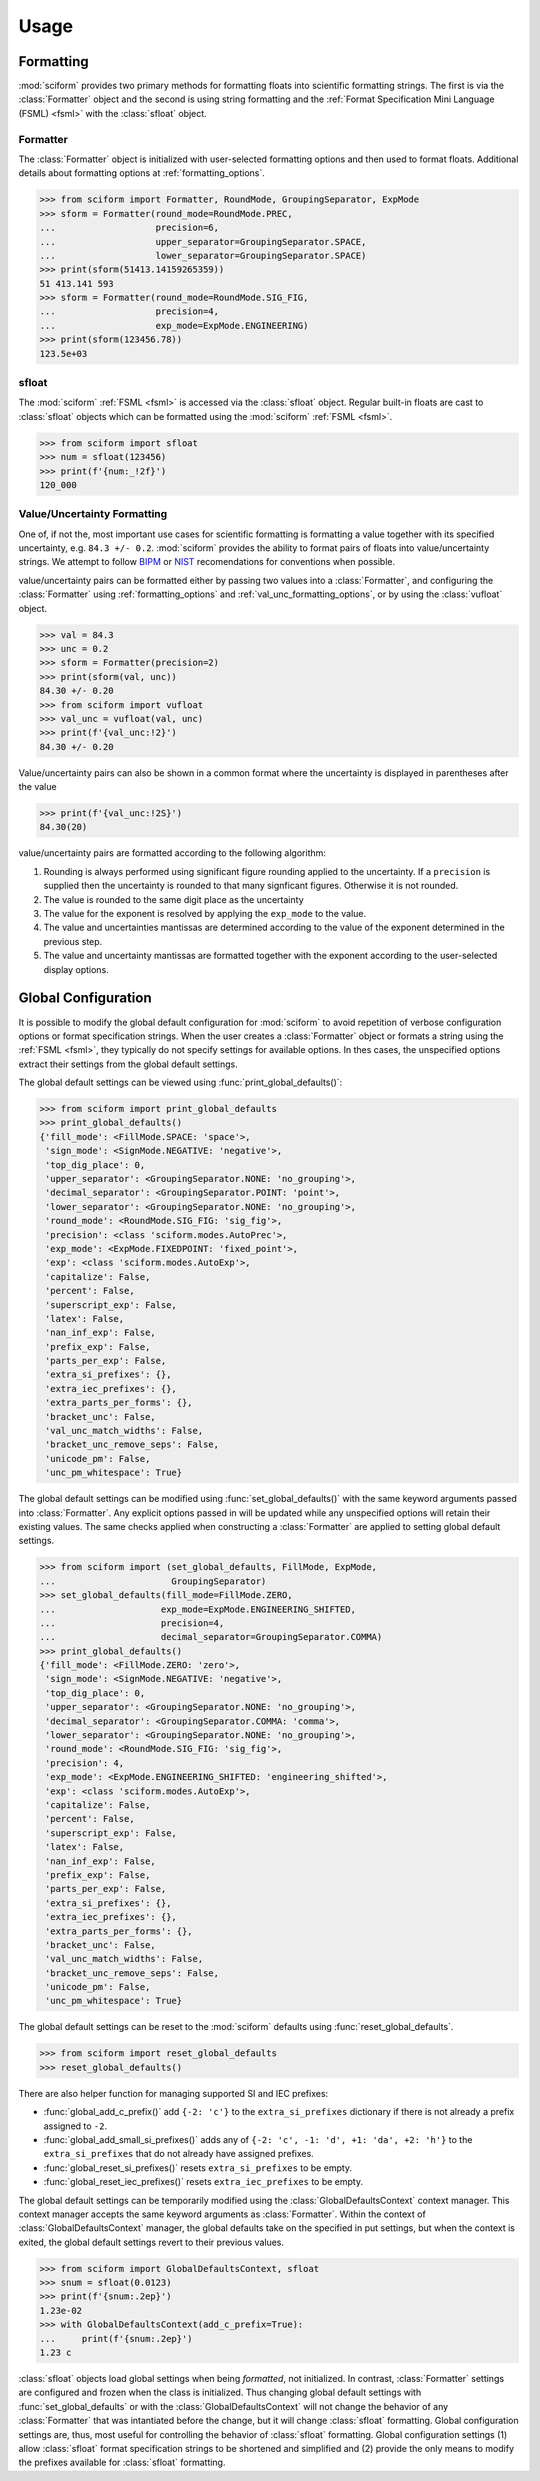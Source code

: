 Usage
#####

Formatting
==========

.. module:: sciform
   :noindex:

:mod:`sciform` provides two primary methods for formatting floats into
scientific formatting strings.
The first is via the :class:`Formatter` object and the second is
using string formatting and the
:ref:`Format Specification Mini Language (FSML) <fsml>` with the
:class:`sfloat` object.

Formatter
---------

The :class:`Formatter` object is initialized with user-selected
formatting options and then used to format floats. Additional details
about formatting options at :ref:`formatting_options`.

>>> from sciform import Formatter, RoundMode, GroupingSeparator, ExpMode
>>> sform = Formatter(round_mode=RoundMode.PREC,
...                   precision=6,
...                   upper_separator=GroupingSeparator.SPACE,
...                   lower_separator=GroupingSeparator.SPACE)
>>> print(sform(51413.14159265359))
51 413.141 593
>>> sform = Formatter(round_mode=RoundMode.SIG_FIG,
...                   precision=4,
...                   exp_mode=ExpMode.ENGINEERING)
>>> print(sform(123456.78))
123.5e+03

sfloat
------

The :mod:`sciform` :ref:`FSML <fsml>` is accessed via the
:class:`sfloat` object.
Regular built-in floats are cast to :class:`sfloat` objects which can be
formatted using the :mod:`sciform` :ref:`FSML <fsml>`.

>>> from sciform import sfloat
>>> num = sfloat(123456)
>>> print(f'{num:_!2f}')
120_000

Value/Uncertainty Formatting
----------------------------

One of, if not the, most important use cases for scientific formatting
is formatting a value together with its specified uncertainty, e.g.
``84.3 +/- 0.2``.
:mod:`sciform` provides the ability to format pairs of floats into
value/uncertainty strings.
We attempt to follow
`BIPM <https://www.bipm.org/documents/20126/2071204/JCGM_100_2008_E.pdf/cb0ef43f-baa5-11cf-3f85-4dcd86f77bd6>`_
or `NIST <https://www.nist.gov/pml/nist-technical-note-1297>`_
recomendations for conventions when possible.

value/uncertainty pairs can be formatted either by passing two values
into a :class:`Formatter`, and configuring the :class:`Formatter` using
:ref:`formatting_options` and :ref:`val_unc_formatting_options`, or by
using the :class:`vufloat` object.

>>> val = 84.3
>>> unc = 0.2
>>> sform = Formatter(precision=2)
>>> print(sform(val, unc))
84.30 +/- 0.20
>>> from sciform import vufloat
>>> val_unc = vufloat(val, unc)
>>> print(f'{val_unc:!2}')
84.30 +/- 0.20

Value/uncertainty pairs can also be shown in a common format where the
uncertainty is displayed in parentheses after the value

>>> print(f'{val_unc:!2S}')
84.30(20)

value/uncertainty pairs are formatted according to the following
algorithm:

#. Rounding is always performed using significant figure rounding
   applied to the uncertainty. If a ``precision`` is supplied then the
   uncertainty is rounded to that many signficant figures. Otherwise it
   is not rounded.
#. The value is rounded to the same digit place as the uncertainty
#. The value for the exponent is resolved by applying the
   ``exp_mode`` to the value.
#. The value and uncertainties mantissas are determined according to the
   value of the exponent determined in the previous step.
#. The value and uncertainty mantissas are formatted together with the
   exponent according to the user-selected display options.

Global Configuration
====================

It is possible to modify the global default configuration for
:mod:`sciform` to avoid repetition of verbose configuration options or
format specification strings.
When the user creates a :class:`Formatter` object or formats a string
using the :ref:`FSML <fsml>`, they typically do not specify settings for
available options.
In thes cases, the unspecified options extract their settings from the
global default settings.

The global default settings can be viewed using
:func:`print_global_defaults()`:

>>> from sciform import print_global_defaults
>>> print_global_defaults()
{'fill_mode': <FillMode.SPACE: 'space'>,
 'sign_mode': <SignMode.NEGATIVE: 'negative'>,
 'top_dig_place': 0,
 'upper_separator': <GroupingSeparator.NONE: 'no_grouping'>,
 'decimal_separator': <GroupingSeparator.POINT: 'point'>,
 'lower_separator': <GroupingSeparator.NONE: 'no_grouping'>,
 'round_mode': <RoundMode.SIG_FIG: 'sig_fig'>,
 'precision': <class 'sciform.modes.AutoPrec'>,
 'exp_mode': <ExpMode.FIXEDPOINT: 'fixed_point'>,
 'exp': <class 'sciform.modes.AutoExp'>,
 'capitalize': False,
 'percent': False,
 'superscript_exp': False,
 'latex': False,
 'nan_inf_exp': False,
 'prefix_exp': False,
 'parts_per_exp': False,
 'extra_si_prefixes': {},
 'extra_iec_prefixes': {},
 'extra_parts_per_forms': {},
 'bracket_unc': False,
 'val_unc_match_widths': False,
 'bracket_unc_remove_seps': False,
 'unicode_pm': False,
 'unc_pm_whitespace': True}

The global default settings can be modified using
:func:`set_global_defaults()` with the same keyword arguments passed
into :class:`Formatter`.
Any explicit options passed in will be updated while any unspecified
options will retain their existing values.
The same checks applied when constructing a :class:`Formatter` are
applied to setting global default settings.

>>> from sciform import (set_global_defaults, FillMode, ExpMode,
...                      GroupingSeparator)
>>> set_global_defaults(fill_mode=FillMode.ZERO,
...                    exp_mode=ExpMode.ENGINEERING_SHIFTED,
...                    precision=4,
...                    decimal_separator=GroupingSeparator.COMMA)
>>> print_global_defaults()
{'fill_mode': <FillMode.ZERO: 'zero'>,
 'sign_mode': <SignMode.NEGATIVE: 'negative'>,
 'top_dig_place': 0,
 'upper_separator': <GroupingSeparator.NONE: 'no_grouping'>,
 'decimal_separator': <GroupingSeparator.COMMA: 'comma'>,
 'lower_separator': <GroupingSeparator.NONE: 'no_grouping'>,
 'round_mode': <RoundMode.SIG_FIG: 'sig_fig'>,
 'precision': 4,
 'exp_mode': <ExpMode.ENGINEERING_SHIFTED: 'engineering_shifted'>,
 'exp': <class 'sciform.modes.AutoExp'>,
 'capitalize': False,
 'percent': False,
 'superscript_exp': False,
 'latex': False,
 'nan_inf_exp': False,
 'prefix_exp': False,
 'parts_per_exp': False,
 'extra_si_prefixes': {},
 'extra_iec_prefixes': {},
 'extra_parts_per_forms': {},
 'bracket_unc': False,
 'val_unc_match_widths': False,
 'bracket_unc_remove_seps': False,
 'unicode_pm': False,
 'unc_pm_whitespace': True}

The global default settings can be reset to the :mod:`sciform` defaults
using :func:`reset_global_defaults`.

>>> from sciform import reset_global_defaults
>>> reset_global_defaults()

There are also helper function for managing supported SI and IEC
prefixes:

* :func:`global_add_c_prefix()` add ``{-2: 'c'}`` to the
  ``extra_si_prefixes`` dictionary if there is not already a prefix
  assigned to ``-2``.
* :func:`global_add_small_si_prefixes()` adds any of ``{-2: 'c',
  -1: 'd', +1: 'da', +2: 'h'}`` to the ``extra_si_prefixes`` that do not
  already have assigned prefixes.
* :func:`global_reset_si_prefixes()` resets ``extra_si_prefixes`` to be
  empty.
* :func:`global_reset_iec_prefixes()` resets ``extra_iec_prefixes`` to
  be empty.

The global default settings can be temporarily modified using the
:class:`GlobalDefaultsContext` context manager.
This context manager accepts the same keyword arguments as
:class:`Formatter`.
Within the context of :class:`GlobalDefaultsContext` manager, the
global defaults take on the specified in put settings, but when the
context is exited, the global default settings revert to their previous
values.

>>> from sciform import GlobalDefaultsContext, sfloat
>>> snum = sfloat(0.0123)
>>> print(f'{snum:.2ep}')
1.23e-02
>>> with GlobalDefaultsContext(add_c_prefix=True):
...     print(f'{snum:.2ep}')
1.23 c

:class:`sfloat` objects load global settings when being *formatted*,
not initialized.
In contrast, :class:`Formatter` settings are configured and frozen when
the class is initialized.
Thus changing global default settings with :func:`set_global_defaults`
or with the :class:`GlobalDefaultsContext` will not change the behavior
of any :class:`Formatter` that was intantiated before the change, but it
will change :class:`sfloat` formatting.
Global configuration settings are, thus, most useful for controlling the
behavior of :class:`sfloat` formatting.
Global configuration settings (1) allow :class:`sfloat` format
specification strings to be shortened and simplified and (2) provide the
only means to modify the prefixes available for :class:`sfloat`
formatting.
